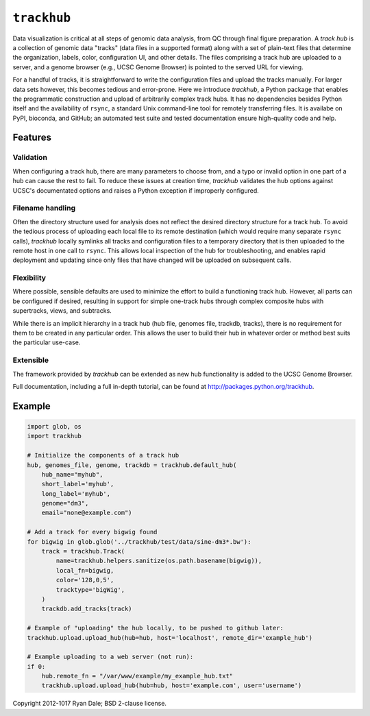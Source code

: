 ``trackhub``
============

Data visualization is critical at all steps of genomic data analysis, from QC
through final figure preparation.  A *track hub* is a collection of genomic data
"tracks" (data files in a supported format)  along with a set of plain-text
files that determine the organization, labels, color, configuration UI, and
other details.  The files comprising a track hub are uploaded to a server, and
a genome browser (e.g., UCSC Genome Browser) is pointed to the served URL for
viewing.

For a handful of tracks, it is straightforward to write the configuration files
and upload the tracks manually. For larger data sets however, this becomes
tedious and error-prone. Here we introduce `trackhub`, a Python package that
enables the programmatic construction and upload of arbitrarily complex track
hubs. It has no dependencies besides Python itself and the availability of
``rsync``, a standard Unix command-line tool for remotely transferring files. It
is availabe on PyPI, bioconda, and GitHub; an automated test suite and tested
documentation ensure high-quality code and help.

Features
--------

Validation
~~~~~~~~~~
When configuring a track hub, there are many parameters to choose from, and
a typo or invalid option in one part of a hub can cause the rest to fail. To
reduce these issues at creation time, `trackhub` validates the hub options
against UCSC's documentated options and raises a Python exception if improperly
configured.


Filename handling
~~~~~~~~~~~~~~~~~
Often the directory structure used for analysis does not reflect the desired
directory structure for a track hub. To avoid the tedious process of uploading
each local file to its remote destination (which would require many separate
``rsync`` calls), `trackhub` locally symlinks all tracks and configuration files
to a temporary directory that is then uploaded to the remote host in one call to
``rsync``.  This allows local inspection of the hub for troubleshooting, and
enables rapid deployment and updating since only files that have changed will be
uploaded on subsequent calls.

Flexibility
~~~~~~~~~~~
Where possible, sensible defaults are used to minimize the effort to build
a functioning track hub. However, all parts can be configured if desired,
resulting in support for simple one-track hubs through complex composite hubs
with supertracks, views, and subtracks.

While there is an implicit hierarchy in a track hub (hub file, genomes file,
trackdb, tracks), there is no requirement for them to be created in any
particular order. This allows the user to build their hub in whatever order or
method best suits the particular use-case.


Extensible
~~~~~~~~~~
The framework provided by `trackhub` can be extended as new hub functionality is
added to the UCSC Genome Browser.


Full documentation, including a full in-depth tutorial, can be found at
http://packages.python.org/trackhub.

Example
-------

.. code-block:: python

    import glob, os
    import trackhub

    # Initialize the components of a track hub
    hub, genomes_file, genome, trackdb = trackhub.default_hub(
        hub_name="myhub",
        short_label='myhub',
        long_label='myhub',
        genome="dm3",
        email="none@example.com")

    # Add a track for every bigwig found
    for bigwig in glob.glob('../trackhub/test/data/sine-dm3*.bw'):
        track = trackhub.Track(
            name=trackhub.helpers.sanitize(os.path.basename(bigwig)),
            local_fn=bigwig,
            color='128,0,5',
            tracktype='bigWig',
        )
        trackdb.add_tracks(track)

    # Example of "uploading" the hub locally, to be pushed to github later:
    trackhub.upload.upload_hub(hub=hub, host='localhost', remote_dir='example_hub')

    # Example uploading to a web server (not run):
    if 0:
        hub.remote_fn = "/var/www/example/my_example_hub.txt"
        trackhub.upload.upload_hub(hub=hub, host='example.com', user='username')


Copyright 2012-1017 Ryan Dale; BSD 2-clause license.
